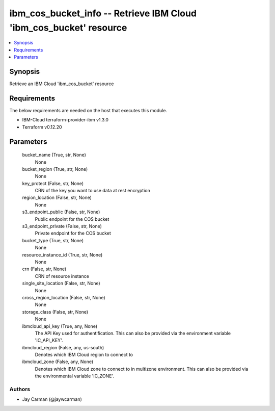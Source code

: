 
ibm_cos_bucket_info -- Retrieve IBM Cloud 'ibm_cos_bucket' resource
===================================================================

.. contents::
   :local:
   :depth: 1


Synopsis
--------

Retrieve an IBM Cloud 'ibm_cos_bucket' resource



Requirements
------------
The below requirements are needed on the host that executes this module.

- IBM-Cloud terraform-provider-ibm v1.3.0
- Terraform v0.12.20



Parameters
----------

  bucket_name (True, str, None)
    None


  bucket_region (True, str, None)
    None


  key_protect (False, str, None)
    CRN of the key you want to use data at rest encryption


  region_location (False, str, None)
    None


  s3_endpoint_public (False, str, None)
    Public endpoint for the COS bucket


  s3_endpoint_private (False, str, None)
    Private endpoint for the COS bucket


  bucket_type (True, str, None)
    None


  resource_instance_id (True, str, None)
    None


  crn (False, str, None)
    CRN of resource instance


  single_site_location (False, str, None)
    None


  cross_region_location (False, str, None)
    None


  storage_class (False, str, None)
    None


  ibmcloud_api_key (True, any, None)
    The API Key used for authentification. This can also be provided via the environment variable 'IC_API_KEY'.


  ibmcloud_region (False, any, us-south)
    Denotes which IBM Cloud region to connect to


  ibmcloud_zone (False, any, None)
    Denotes which IBM Cloud zone to connect to in multizone environment. This can also be provided via the environmental variable 'IC_ZONE'.













Authors
~~~~~~~

- Jay Carman (@jaywcarman)


